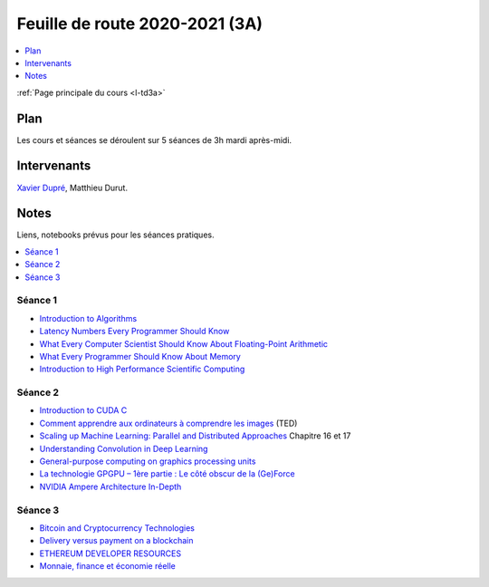 
.. _l-feuille-de-route-2020-3A:

Feuille de route 2020-2021 (3A)
===============================

.. contents::
    :local:
    :depth: 1

:ref:`Page principale du cours <l-td3a>`

Plan
++++

Les cours et séances se déroulent sur 5 séances de 3h
mardi après-midi.

Intervenants
++++++++++++

`Xavier Dupré <mailto:xavier.dupre AT gmail.com>`_,
Matthieu Durut.

Notes
+++++

Liens, notebooks prévus pour les séances pratiques.

.. contents::
    :local:

Séance 1
^^^^^^^^

* `Introduction to Algorithms
  <https://edutechlearners.com/download/Introduction_to_algorithms-3rd%20Edition.pdf>`_
* `Latency Numbers Every Programmer Should Know
  <https://people.eecs.berkeley.edu/~rcs/research/interactive_latency.html>`_
* `What Every Computer Scientist Should Know About Floating-Point Arithmetic
  <https://faculty.tarleton.edu/agapie/documents/cs_343_arch/papers/1991_Goldberg_FloatingPoint.pdf>`_
* `What Every Programmer Should Know About Memory
  <https://www.akkadia.org/drepper/cpumemory.pdf>`_
* `Introduction to High Performance Scientific Computing
  <https://www.amazon.fr/Introduction-High-Performance-Scientific-Computing/dp/1257992546/ref=sr_1_1?ie=UTF8&qid=1476379218&sr=8-1&keywords=introduction+to+high+performance+scientific+computing+Victor+eijkhout>`_

Séance 2
^^^^^^^^

* `Introduction to CUDA C
  <https://www.nvidia.com/content/gtc-2010/pdfs/2131_gtc2010.pdf>`_
* `Comment apprendre aux ordinateurs à comprendre les images
  <https://www.ted.com/talks/fei_fei_li_how_we_re_teaching_computers_to_understand_pictures?language=fr>`_
  (TED)
* `Scaling up Machine Learning: Parallel and Distributed Approaches
  <https://www.amazon.com/Scaling-Machine-Learning-Distributed-Approaches/dp/0521192242>`_
  Chapitre 16 et 17
* `Understanding Convolution in Deep Learning
  <http://timdettmers.com/2015/03/26/convolution-deep-learning/>`_
* `General-purpose computing on graphics processing units
  <https://en.wikipedia.org/wiki/General-purpose_computing_on_graphics_processing_units>`_
* `La technologie GPGPU – 1ère partie : Le côté obscur de la (Ge)Force
  <https://blog.octo.com/la-technologie-gpgpu-1ere-partie-le-cote-obscur-de-la-geforce/>`_
* `NVIDIA Ampere Architecture In-Depth
  <https://developer.nvidia.com/blog/nvidia-ampere-architecture-in-depth/>`_

Séance 3
^^^^^^^^

* `Bitcoin and Cryptocurrency Technologies
  <https://d28rh4a8wq0iu5.cloudfront.net/bitcointech/readings/princeton_bitcoin_book.pdf?a=1>`_
* `Delivery versus payment on a blockchain
  <https://www.multichain.com/blog/2015/09/delivery-versus-payment-blockchain/>`_
* `ETHEREUM DEVELOPER RESOURCES
  <https://www.ethereum.org/greeter>`_
* `Monnaie, finance et économie réelle
  <http://www.editionsladecouverte.fr/catalogue/index-Monnaie__finance_et___conomie_r__elle-9782707185822.html>`_
